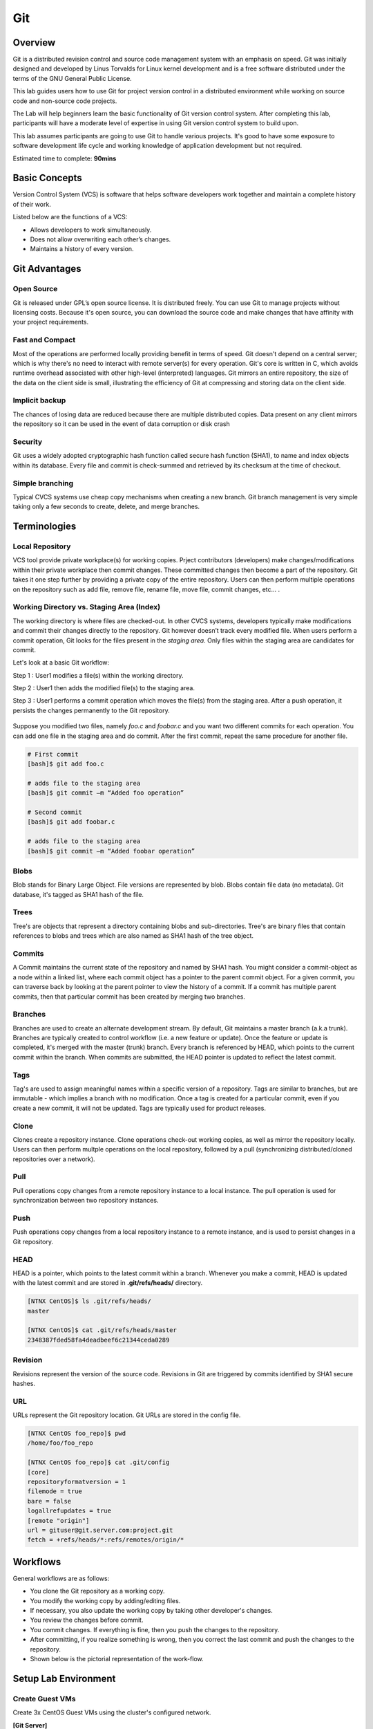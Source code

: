 *************
Git
*************


Overview
*************
Git is a distributed revision control and source code management system with an emphasis on speed. Git was initially designed and developed by Linus Torvalds for Linux kernel development and is a free software distributed under the terms of the GNU General Public License.

This lab guides users how to use Git for project version control in a distributed environment while working on source code and non-source code projects.

The Lab will help beginners learn the basic functionality of Git version control system. After completing this lab, participants will have a moderate level of expertise in using Git version control system to build upon.

This lab assumes participants are going to use Git to handle various projects. It's good to have some exposure to software development life cycle and working knowledge of application development but not required.

Estimated time to complete: **90mins**

Basic Concepts
***************
Version Control System (VCS) is software that helps software developers work together and maintain a complete history of their work.

Listed below are the functions of a VCS:

- Allows developers to work simultaneously.
- Does not allow overwriting each other’s changes.
- Maintains a history of every version.

Git Advantages
***************

Open Source
===========
Git is released under GPL’s open source license. It is distributed freely. You can use Git to manage projects without licensing costs. Because it's open source, you can download the source code and make changes that have affinity with your project requirements.

Fast and Compact
=================
Most of the operations are performed locally providing benefit in terms of speed. Git doesn't depend on a central server; which is why there's no need to interact with remote server(s) for every operation. Git's core is written in C, which avoids runtime overhead associated with other high-level (interpreted) languages. Git mirrors an entire repository, the size of the data on the client side is small, illustrating the efficiency of Git at compressing and storing data on the client side.

Implicit backup
================
The chances of losing data are reduced because there are multiple distributed copies. Data present on any client mirrors the repository so it can be used in the event of data corruption or disk crash

Security
=========
Git uses a widely adopted cryptographic hash function called secure hash function (SHA1), to name and index objects within its database. Every file and commit is check-summed and retrieved by its checksum at the time of checkout.

Simple branching
=================
Typical CVCS systems use cheap copy mechanisms when creating a new branch. Git branch management is very simple taking only a few seconds to create, delete, and merge branches.

Terminologies
**************

Local Repository
================
VCS tool provide private workplace(s) for working copies. Prject contributors (developers) make changes/modifications within their private workplace then commit changes. These committed changes then become a part of the repository. Git takes it one step further by providing a private copy of the entire repository. Users can then perform multiple operations on the repository such as add file, remove file, rename file, move file, commit changes, etc... .

Working Directory vs. Staging Area (Index)
==========================================
The working directory is where files are checked-out. In other CVCS systems, developers typically make modifications and commit their changes directly to the repository. Git however doesn’t track every modified file. When users perform a commit operation, Git looks for the files present in the *staging area*. Only files within the staging area are candidates for commit.

Let's look at a basic Git workflow:

Step 1 : User1 modifies a file(s) within the working directory.

Step 2 : User1 then adds the modified file(s) to the staging area.

Step 3 : User1 performs a commit operation which moves the file(s) from the staging area. After a push operation, it persists the changes permanently to the Git repository.

.. figure:: https://s3.us-east-2.amazonaws.com/s3.nutanixtechsummit.com/git/image1.png

Suppose you modified two files, namely *foo.c* and *foobar.c* and you want two different commits for each operation. You can add one file in the staging area and do commit. After the first commit, repeat the same procedure for another file.

.. code-block:: bash

  # First commit
  [bash]$ git add foo.c

  # adds file to the staging area
  [bash]$ git commit –m “Added foo operation”

  # Second commit
  [bash]$ git add foobar.c

  # adds file to the staging area
  [bash]$ git commit –m “Added foobar operation”
  

Blobs
=====
Blob stands for Binary Large Object. File versions are represented by blob. Blobs contain file data (no metadata).  Git database, it's tagged as SHA1 hash of the file. 

Trees
=====
Tree's are objects that represent a directory containing blobs and sub-directories. Tree's are binary files that contain
references to blobs and trees which are also named as SHA1 hash of the tree object.

Commits
=======
A Commit maintains the current state of the repository and named by SHA1 hash. You might consider a commit-object as a node within a linked list, where each commit object has a pointer to the parent commit object. For a given commit, you can traverse back by looking at the parent pointer to view the history of a commit. If a commit has multiple parent commits, then that particular commit has been created by merging two branches.

Branches
========
Branches are used to create an alternate development stream. By default, Git maintains a master branch (a.k.a trunk). Branches are typically created to control workflow (i.e. a new feature or update). Once the feature or update is completed, it's merged with the master (trunk) branch. Every branch is referenced by HEAD, which points to the current commit within the branch. When commits are submitted, the HEAD pointer is updated to reflect the latest commit.

Tags
====
Tag's are used to assign meaningful names within a specific version of a repository. Tags are similar to branches, but are immutable - which implies a branch with no modification. Once a tag is created for a particular commit, even if you create a new commit, it will not be updated. Tags are typically used for product releases.

Clone
=====
Clones create a repository instance. Clone operations check-out working copies, as well as mirror the repository locally. Users can then perform multple operations on the local repository, followed by a pull (synchronizing distributed/cloned repositories over a network).

Pull
====
Pull operations copy changes from a remote repository instance to a local instance. The pull operation is used for synchronization between two repository instances.

Push
====
Push operations copy changes from a local repository instance to a remote instance, and is used to persist changes in a Git repository. 

HEAD
====
HEAD is a pointer, which points to the latest commit within a branch. Whenever you make a commit, HEAD is updated with the latest commit and are stored in **.git/refs/heads/** directory.

.. code-block:: bash
  
  [NTNX CentOS]$ ls .git/refs/heads/
  master

  [NTNX CentOS]$ cat .git/refs/heads/master
  2348387fded58fa4deadbeef6c21344ceda0289

Revision
========
Revisions represent the version of the source code. Revisions in Git are triggered by commits identified by SHA1 secure hashes.

URL
===
URLs represent the Git repository location. Git URLs are stored in the config file.

.. code-block:: bash

  [NTNX CentOS foo_repo]$ pwd
  /home/foo/foo_repo

  [NTNX CentOS foo_repo]$ cat .git/config
  [core]
  repositoryformatversion = 1
  filemode = true
  bare = false
  logallrefupdates = true
  [remote "origin"]
  url = gituser@git.server.com:project.git
  fetch = +refs/heads/*:refs/remotes/origin/*
  
Workflows
**********
General workflows are as follows:

- You clone the Git repository as a working copy.
- You modify the working copy by adding/editing files.
- If necessary, you also update the working copy by taking other developer's changes.
- You review the changes before commit.
- You commit changes. If everything is fine, then you push the changes to the repository.
- After committing, if you realize something is wrong, then you correct the last commit	and push the changes to the repository.
- Shown below is the pictorial representation of the work-flow.

.. figure:: https://s3.us-east-2.amazonaws.com/s3.nutanixtechsummit.com/git/image2.png
  
Setup Lab Environment
*********************

Create Guest VMs
================
Create 3x CentOS Guest VMs using the cluster's configured network.

**[Git Server]**

- VM Name: CentOS
- Image: CentOS QCOW2
- vCPU:2
- Cores/vCPU: 1
- Mem: 4GiB
- IP Address: 10.21.X.47

**[User yogi]**

- VM Name: CentOS
- Image: CentOS QCOW2
- vCPU:2
- Cores/vCPU: 1
- Mem: 4GiB
- IP Address: 10.21.X.48

**[User booboo]**

- VM Name: CentOS
- Image: CentOS QCOW2
- vCPU:2
- Cores/vCPU: 1
- Mem: 4GiB
- IP Address: 10.21.X.49

Install git
===========
Power up each VM.  With each of the Guest VM's powered up and booted to runlevel 5, ssh to each Guest VM as *root* and use *yum* to install git as follows:

.. code-block:: bash

  [root@CentOS]$ yum -y install git-core

Once Git installation has completed check the version:

.. code-block:: bash
    
  [root@CentOS]$ git --version
  git version 1.8.X.X
  [root@CentOS]$ 
  
Create the users for each Guest VM:

**Guest VM:** 10.21.X.47 (Git Server)

.. code-block:: bash

  [root@CentOS ~]# groupadd dev
  [root@CentOS ~]# useradd -G devs -d /home/gituser -m -s /bin/bash gituser
  [root@CentOS ~]# passwd gituser
   Changing password for user gituser.
   New password:        <--------------------------------- set to nutanix/4u
   Retype new password: <--------------------------------- set to nutanix/4u
   passwd: all authentication token updated successfully.
  [root@CentOS]# 

**Guest VM:** 10.21.X.48 (User Yogi)

.. code-block:: bash
    
  [root@CentOS]# adduser yogi
  [root@CentOS]# passwd yogi
   Changing password for user yogi.
   New password:        <--------------------------------- set to nutanix/4u
   Retype new password: <--------------------------------- set to nutanix/4u
   passwd: all authentication tokens updated successfully
   [root@CentOS]# logout
   
**Guest VM:** 10.21.X.49 (User booboo)

.. code-block:: bash
    
  [root@CentOS]# adduser booboo
  [root@CentOS]# passwd booboo
   Changing password for user booboo.
   New password:        <--------------------------------- set to nutanix/4u
   Retype new password: <--------------------------------- set to nutanix/4u
   passwd: all authentication tokens updated successfully
   [root@CentOS]# logout
   

Customize Git Environment
**************************
Git provides the git config tool, which allows you to set configuration variables. Git stores all global configurations in */home/<user>/.gitconfig* file, located in the users home directory. To set these configuration values as global, add the *--global* option.  

Login to each Guest VMs; *10.21.X.51* and *10.21.X.52* for the assigned users; *yogi* and *booboo* respectively and set the following git paramaters:

**Guest VM:** 10.21.X.48 (User Yogi)

.. code-block:: bash

  [yogi@CentOS]$ git config --global user.name "yogi bear"
  [yogi@CentOS]$ git config --global user.email "yogi@jellystone.com"
  [yogi@CentOS]$ git config --global branch.autosetuprebase always
  [yogi@CentOS]$ git config --global color.ui true
  [yogi@CentOS]$ git config --global color.status auto
  [yogi@CentOS]$ git config --global color.branch auto
  [yogi@CentOS]$ git config --global core.editor vim
  [yogi@CentOS]$ git config --global merge.tool vimdiff
  
  [yogi@CentOS project]$ git config --list
  user.name=yogi bear
  user.email=yogi@jellystone.com
  push.default=nothing
  branch.autosetuprebase=always
  color.ui=true
  color.status=auto
  color.branch=auto
  core.editor=vim
  merge.tool=vimdiff

**Guest VM:** 10.21.X.49 (User booboo)

.. code-block:: bash

  [booboo@CentOS]$ git config --global user.name "booboo bear"
  [booboo@CentOS]$ git config --global user.email "booboo@jellystone.com"
  [booboo@CentOS]$ git config --global branch.autosetuprebase always
  [booboo@CentOS]$ git config --global color.ui true
  [booboo@CentOS]$ git config --global color.status auto
  [booboo@CentOS]$ git config --global color.branch auto
  [booboo@CentOS]$ git config --global core.editor vim
  [booboo@CentOS]$ git config --global merge.tool vimdiff
  
  [booboo@CentOS project]$ git config --list
  user.name=booboo bear
  user.email=booboo@jellystone.com
  push.default=nothing
  branch.autosetuprebase=always
  color.ui=true
  color.status=auto
  color.branch=auto
  core.editor=vim
  merge.tool=vimdiff

  
Create Operation
*****************
In this section, we'll create a remote Git repository/Git Server for collaboration...
  
Create an empty Repository
==========================
We'll initialize a new repository by using *init* command followed by *--bare* option. This initializes the repository without a working directory. By convention, the bare repository must be named as *.git*.

*ssh* to the Git-Server: 10.21.X.47 as *gituser*.  Create/configure the repository as follows:

.. code-block:: bash

  [gituser@CentOS ~]$ pwd
  /home/gituser

  [gituser@CentOS ~]$ mkdir project.git
  [gituser@CentOS ~]$ cd project.git/
  [gituser@CentOS project.git]$ git --bare init
  Initialized empty Git repository in /home/gituser-m/project.git/

  [gituser@CentOS project.git]$ ls
  branches config description HEAD hooks info objects refs

Generate Public/Private RSA Key Pair
====================================
We'll step through the process of configuring ssh keys and add them to the Git-Server for each user.

*SSH* to each Guest VM for the assigned user (i.e. yogi:10.21.X.51 and booboo:10.21.X.52), create the users ssh-keys, and  push them to the Git-Server:

**Guest VM:** 10.21.X.48 (User Yogi)

.. code-block:: bash

  [yogi@CentOS ~]$ pwd
  /home/yogi
  [yogi@CentOS ~]$ ssh-keygen

  Generating public/private rsa key pair.
  Enter file in which to save the key (/home/yogi/.ssh/id_rsa): -----> Press Enter Only
  Created directory '/home/yogi/.ssh'.
  Enter passphrase (empty for no passphrase): -----------------------> Press Enter Only
  Enter same passphrase again: --------------------------------------> Press Enter Only
  Your identification has been saved in /home/yogi/.ssh/id_rsa.
  Your public key has been saved in /home/yogi/.ssh/id_rsa.pub.
  The key fingerprint is:
  df:93:8c:a1:b8:b7:67:69:3a:1f:65:e8:0e:e9:25:a1 yogi@CentOS
  The key's randomart image is:
  +--[ RSA 2048]----+
  | |
  | |
  | |
  |
  .
  |
  | Soo |
  | o*B. |
  | E = *.= |
  | oo==. . |
  | ..+Oo
  |
  +-----------------+
  
*ssh-keygen* has generated two keys, first one is private (i.e., id_rsa) and the second one is public (i.e., id_rsa.pub).

Add the public keys to the Git-Server:

.. code-block:: bash

  [yogi@CentOS ~]$ ssh-copy-id -i ~/.ssh/id_rsa.pub gituser@10.21.X.50

If/when prompted, provide the password for *gituser* and hit <enter> to complete the key installation.


**Guest VM:** 10.21.X.49 (User booboo)

.. code-block:: bash

  [booboo@CentOS ~]$ pwd
  /home/booboo
  [booboo@CentOS ~]$ ssh-keygen

  Generating public/private rsa key pair.
  Enter file in which to save the key (/home/booboo/.ssh/id_rsa): -----> Press Enter Only
  Created directory '/home/booboo/.ssh'.
  Enter passphrase (empty for no passphrase): -----------------------> Press Enter Only
  Enter same passphrase again: --------------------------------------> Press Enter Only
  Your identification has been saved in /home/booboo/.ssh/id_rsa.
  Your public key has been saved in /home/booboo/.ssh/id_rsa.pub.
  The key fingerprint is:
  df:93:8c:a1:b8:b7:67:69:3a:1f:65:e8:0e:e9:25:a1 booboo@CentOS
  The key's randomart image is:
  +--[ RSA 2048]----+
  | |
  | |
  | |
  |
  .
  |
  | Soo |
  | o*B. |
  | E = *.= |
  | oo==. . |
  | ..+Oo
  |
  +-----------------+
  
*ssh-keygen* has generated two keys, first one is private (i.e., id_rsa) and the second one is public (i.e., id_rsa.pub).

Add the public keys to the Git-Server:

.. code-block:: bash

  [booboo@CentOS ~]$ ssh-copy-id -i ~/.ssh/id_rsa.pub gituser@10.21.X.50

If/when prompted, provide the password for *gituser* and hit <enter> to complete the key installation.

**Note:** PRIVATE KEYs should never be shared with others.

Push Changes to the Repository
==============================
We've now created an empty repository on the Git-Server and allowed access for two users (yogi and booboo). From now on, yogi and booboo can push their changes to the repository by adding it as a remote.

Git init command creates .git directory to store metadata about the repository every time it reads the configuration from the .git/config file.

yogi creates a new directory, adds README file, and commits his change as initial commit. After commit, yogi verifies the commit message by running the git log command.

.. code-block:: bash

  [yogi@CentOS ~]$ pwd
  /home/yogi
  [yogi@CentOS ~]$ mkdir yogi_repo
  [yogi@CentOS ~]$ cd yogi_repo/
  [yogi@CentOS yogi_repo]$ git init
  Initialized empty Git repository in /home/yogi/yogi_repo/.git/

  [yogi@CentOS yogi_repo]$ echo 'TODO: Add contents for README' > README
  [yogi@CentOS yogi_repo]$ git status -s
  ?? README
  
  [yogi@CentOS yogi_repo]$ git add .
  [yogi@CentOS yogi_repo]$ git status -s
  A README
  [yogi@CentOS yogi_repo]$ git commit -m 'Initial commit'

  [master (root-commit) 19ae206] Initial commit
  1 files changed, 1 insertions(+), 0 deletions(-)
  create mode 100644 README
  
yogi checks the log message by executing the git log command.

.. code-block:: bash

  [yogi@CentOS yogi_repo]$ git log

  commit 19ae20683fc460db7d127cf201a1429523b0e319
  Author: Yogi Bear <yogi@jellystone.com>
  Date: Wed Feb 11 07:32:56 2018 +0530

  Initial commit
  
Yogi committed his changes to the local repository. Now, it’s time to push the changes to the remote repository. But before that, we have to add the repository as a remote, this is a one-time operation. After this, yogi can safely push the changes to the remote repository.

.. note:: By default, Git pushes only to matching branches: For every branch that exists on the local side, the remote side is updated if a branch with the same name already exists there. In our tutorials, every time we push changes to the origin master branch, use appropriate branch name according to your requirement.

.. code-block:: bash

  [yogi@CentOS yogi_repo]$ git remote add origin gituser@git.server.com:project.git
  [yogi@CentOS yogi_repo]$ git push origin master
  
The above command will produce the following result.

.. code-block:: bash

  Counting objects: 3, done.
  Writing objects: 100% (3/3), 242 bytes, done.
  Total 3 (delta 0), reused 0 (delta 0)
  To gituser@git.server.com:project.git
  * [new branch]
  master −> master
  
Now, the changes are successfully committed to the remote repository.

Clone Operation
****************
We now have a bare repository on the Git server and yogi pushed his first version. Now, booboo can view his changes. The Clone operation creates an instance of the remote repository.


With booboo logged into his server (10.21.X.52), he creates a new directory *booboo_repo* in his */home* directory and performs the *clone* operation.

.. code-block:: bash

  [booboo@CentOS ~]$ mkdir booboo_repo
  [booboo@CentOS ~]$ cd booboo_repo/
  [booboo@CentOS booboo_repo]$ git clone gituser@10.21.X.50:project.git
  
The above command will produce the following result.

.. code-block:: bash

  Initialized empty Git repository in /home/booboo/booboo_repo/project/.git/
  remote: Counting objects: 3, done.
  Receiving objects: 100% (3/3), 241 bytes, done.
  remote: Total 3 (delta 0), reused 0 (delta 0)

booboo changes the directory to new local repository and lists its directory contents.

.. code-block:: bash

  [booboo@CentOS booboo_repo]$ cd project/
  [booboo@CentOS project]$ ls
   README


Add Operation
**************
booboo has successfully cloned the repository and decides to add a file. So he creates file booboo.md using his favorite editor.  The contents for file booboo.md is as follows:

.. code-block:: bash

  #booboo is smarter than the average bear.

booboo saves the file and now he can safely add it to the repository.

The Git *add* operation adds the file to the staging area.

.. code-block:: bash

  [booboo@CentOS project]$ git status -s
  ?? booboo
  ?? booboo.md

  [booboo@CentOS project]$ git add booboo.md
  
Git is showing question marks (??) before the file names because these files are not a part of Git, and Git does not know what to do with them. 

booboo has added the file to the staging area - git *status* command will show files present in the staging area.

.. code-block:: bash

  [booboo@CentOS project]$ git status -s
  A booboo.md

To commit the changes, booboo will use the git *commit* command followed by –m option. If we omit –m option. Git will open a text editor where we can write multiline commit message.

.. code-block:: bash

  [booboo@CentOS project]$ git commit -m 'Publish booboo's file'

The above command will produce the following result:

.. code-block:: bash

  [master cbe1249] Implemented my_strlen function
  1 files changed, 24 insertions(+), 0 deletions(-)
  create mode 100644 string.c

After commit, booboo can view log details, by executing the git log command. It will display the information of all the commits with their commit ID, commit author, commit date and SHA-1 hash of commit.

.. code-block:: bash

  [booboo@CentOS project]$ git log

The above command will produce the following result:

.. code-block:: bash

  commit cbe1249b140dad24b2c35b15cc7e26a6f02d2277
  Author: booboo bear <booboo@jellystone.com>
  Date: Wed Feb 11 08:05:26 2018 +0530

  Publish booboo's file


  commit 19ae20683fc460db7d127cf201a1429523b0e319
  Author: yogi bear <yogi@jellystone.com>
  Date: Wed Feb 11 07:32:56 2018 +0530

  Initial commit
  

Push Operation
***************
booboo added a new file to the repository and commited has updates/changes and is ready to push operation. The Push operation stores data permanently to the Git repository allowing other project team members to see booboo's changes.

Prior to pushing his changes he wants to view the updates by:

1. Viewing the log history:

.. code-block:: bash

  [booboo@CentOS project]$ git log
  commit d1e19d316224cddc437e3ed34ec3c931ad803958
  Author: booboo bear <booboo@jellystone.com>
  Date: Wed Feb 11 08:05:26 2018 +0530
  
2. Viewing the contents:

.. code-block:: bash

  [booboo@CentOS project]$ git show d1e19d316224cddc437e3ed34ec3c931ad803958
  commit d1e19d316224cddc437e3ed34ec3c931ad803958
  Author: booboo bear <booboo@jellystone.com>
  Date:   Wed Feb 11 17:55:13 2018 -0800

    Publish booboo's file

  diff --git a/booboo.md b/booboo.md
  new file mode 100644
  index 0000000..4c861b1
  --- /dev/null
  +++ b/booboo.md
  @@ -0,0 +1 @@
  +#booboo is smarter than the average bear.

  
3. Push the changes.

.. code-block:: bash

  [booboo@CentOS project]$ git push origin master
  Counting objects: 4, done.
  Compressing objects: 100% (3/3), done.
  Writing objects: 100% (3/3), 517 bytes, done.
  Total 3 (delta 0), reused 0 (delta 0)
  To gituser@git.server.com:project.git
  19ae206..d1e19d3 master −> master

booboo's changes have been successfully pushed to the repository; now other team members can view his changes by performing clone or update operation.

Update Operation
****************
Logged in as *yogi* on host:10.21.X.51 execute the *clone* operation from the */home/yogi/* directory.

.. code-block:: bash

  [yogi@CentOS ~]$ git clone gituser@10.21.X.50:project.git
  Cloning into 'project'...
  remote: Counting objects: 6, done.
  remote: Compressing objects: 100% (3/3), done.
  remote: Total 6 (delta 0), reused 0 (delta 0)
  Receiving objects: 100% (6/6), done.

Change directories to the new/updated *project* folder and execute *ls*

.. code-block:: bash 

  [yogi@CentOS project]$ cd project
  [yogi@CentOS project]$ ls
  booboo.md  README
  [yogi@CentOS project]$ 

Execute the git *log* command:

.. code-block:: bash 

  [yogi@CentOS project]$ git log
  commit 4c6f875bae08459055de8b8301d2dd52f2190c6b
  Author: booboo bear <booboo@jellystone.com>
  Date:   Sun Feb 25 17:55:13 2018 -0800

      Publish booboo's file

  commit aacd700320437b39e11e83dac2e5dd154fd38bdd
  Author: yogi bear <yogi@jellystone.com>
  Date:   Sun Feb 25 16:59:57 2018 -0800

      initial commit

yogi can now see the changes made earlier by booboo.

Modify/replace the contents in the file *booboo.md* with *#yogi is smarter than the average bear.*  using *vi* and save the contents.

Execute a diff on the repository.  It should appear similar as follows:

.. code-block:: bash

  [yogi@CentOS project]$ git diff
  diff --git a/booboo.md b/booboo.md
  index 4c861b1..528c627 100644
  --- a/booboo.md
  +++ b/booboo.md
  @@ -1 +1 @@
  -#booboo is smarter than the average bear.
  +#yogi is smarter than the average bear.

View the status of the repository to show the file was modified (M):

.. code-block:: bash

  [yogi@CentOS ~]$ git status -s
  M booboo.md
  
Add the modified file, *commit* the changes, and check the git-log for status.

.. code-block:: bash

  [yogi@CentOS project]$ git add booboo.md
  [yogi@CetnOS project]$ git commit -m 'Corrected: Yogi is the smartest bear'
  [master 109328f] Corrected: Yogi is the smartest bear
   1 file changed, 1 insertion(+), 1 deletion(-)
   
  [yogi@CentOS project]$ git log
  commit 109328f78754dd98c6a98e0c356082dccce25186
  Author: yogi bear <yogi@jellystone.com>
  Date:   Sun Feb 25 19:50:27 2018 -0800

      Corrected: Yogi is the smartest bear

  commit 4c6f875bae08459055de8b8301d2dd52f2190c6b
  Author: booboo bear <booboo@jellystone.com>
  Date:   Sun Feb 25 17:55:13 2018 -0800

      Publish booboo's file

  commit aacd700320437b39e11e83dac2e5dd154fd38bdd
  Author: yogi bear <yogi@jellystone.com>
  Date:   Sun Feb 25 16:59:57 2018 -0800

      initial commit
      
And finally push it to the branch:

.. code-block:: bash

  [yogi@CentOS project]$ git push origin master
  Counting objects: 5, done.
  Delta compression using up to 2 threads.
  Compressing objects: 100% (2/2), done.
  Writing objects: 100% (3/3), 327 bytes | 0 bytes/s, done.
  Total 3 (delta 0), reused 0 (delta 0)
  To gituser@10.68.69.52:project.git
     4c6f875..109328f  master -> master
     
     
Takeaways
**********
- Learned how to configure a distributed **Git** development environment with repository.
- Stepped through a common workfolow of creating, adding, and modifying files using **Git** command line operations.
- Successfully managed a central **Git** repository shared across the network...
- Learned how newly created files are staged prior to persisting within a repository.
- Observed how to check change-log status and change history...
 
